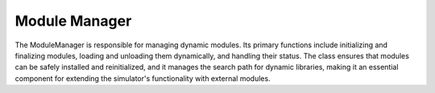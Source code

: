 .. _module_manager:

Module Manager
==============

The ModuleManager is responsible for managing dynamic modules. Its primary functions include initializing and finalizing
modules, loading and unloading them dynamically, and handling their status. The class ensures that modules can be
safely installed and reinitialized, and it manages the search path for dynamic libraries, making it an essential
component for extending the simulator's functionality with external modules.


.. doxygenclass:: nest::ModuleManager
   :members:
